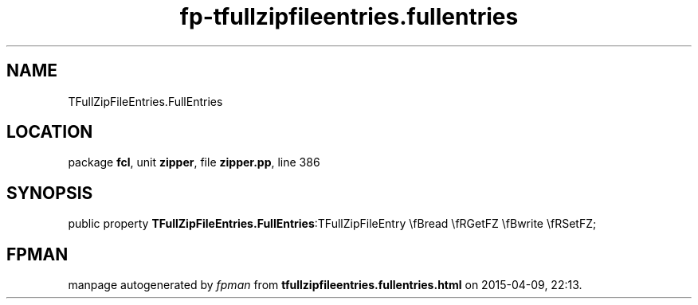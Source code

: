 .\" file autogenerated by fpman
.TH "fp-tfullzipfileentries.fullentries" 3 "2014-03-14" "fpman" "Free Pascal Programmer's Manual"
.SH NAME
TFullZipFileEntries.FullEntries
.SH LOCATION
package \fBfcl\fR, unit \fBzipper\fR, file \fBzipper.pp\fR, line 386
.SH SYNOPSIS
public property  \fBTFullZipFileEntries.FullEntries\fR:TFullZipFileEntry \\fBread \\fRGetFZ \\fBwrite \\fRSetFZ;
.SH FPMAN
manpage autogenerated by \fIfpman\fR from \fBtfullzipfileentries.fullentries.html\fR on 2015-04-09, 22:13.

